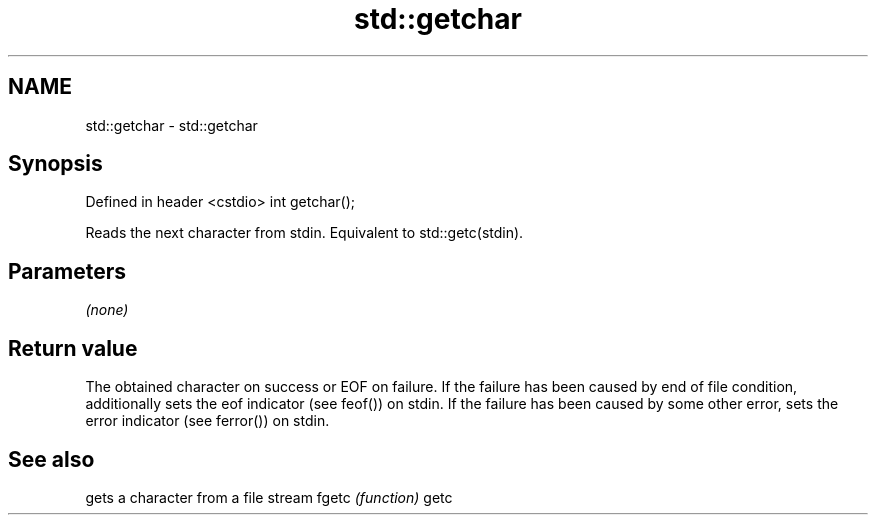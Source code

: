.TH std::getchar 3 "2020.03.24" "http://cppreference.com" "C++ Standard Libary"
.SH NAME
std::getchar \- std::getchar

.SH Synopsis

Defined in header <cstdio>
int getchar();

Reads the next character from stdin.
Equivalent to std::getc(stdin).

.SH Parameters

\fI(none)\fP

.SH Return value

The obtained character on success or EOF on failure.
If the failure has been caused by end of file condition, additionally sets the eof indicator (see feof()) on stdin. If the failure has been caused by some other error, sets the error indicator (see ferror()) on stdin.

.SH See also


      gets a character from a file stream
fgetc \fI(function)\fP
getc




